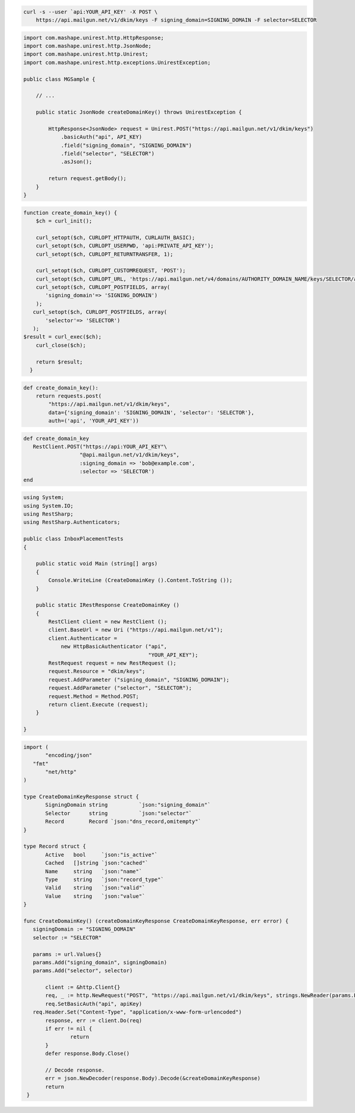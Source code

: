 
.. code-block:: bash

 curl -s --user `api:YOUR_API_KEY' -X POST \
     https://api.mailgun.net/v1/dkim/keys -F signing_domain=SIGNING_DOMAIN -F selector=SELECTOR

.. code-block:: java

 import com.mashape.unirest.http.HttpResponse;
 import com.mashape.unirest.http.JsonNode;
 import com.mashape.unirest.http.Unirest;
 import com.mashape.unirest.http.exceptions.UnirestException;

 public class MGSample {

     // ...

     public static JsonNode createDomainKey() throws UnirestException {

         HttpResponse<JsonNode> request = Unirest.POST("https://api.mailgun.net/v1/dkim/keys")
             .basicAuth("api", API_KEY)
             .field("signing_domain", "SIGNING_DOMAIN")
             .field("selector", "SELECTOR")
             .asJson();

         return request.getBody();
     }
 }


.. code-block:: php

 function create_domain_key() {
     $ch = curl_init();

     curl_setopt($ch, CURLOPT_HTTPAUTH, CURLAUTH_BASIC);
     curl_setopt($ch, CURLOPT_USERPWD, 'api:PRIVATE_API_KEY');
     curl_setopt($ch, CURLOPT_RETURNTRANSFER, 1);

     curl_setopt($ch, CURLOPT_CUSTOMREQUEST, 'POST');
     curl_setopt($ch, CURLOPT_URL, 'https://api.mailgun.net/v4/domains/AUTHORITY_DOMAIN_NAME/keys/SELECTOR/activate');
     curl_setopt($ch, CURLOPT_POSTFIELDS, array(
        'signing_domain'=> 'SIGNING_DOMAIN')
     );
    curl_setopt($ch, CURLOPT_POSTFIELDS, array(
        'selector'=> 'SELECTOR')
    );
 $result = curl_exec($ch);
     curl_close($ch);

     return $result;
   }

.. code-block:: py

 def create_domain_key():
     return requests.post(
         "https://api.mailgun.net/v1/dkim/keys",
         data={'signing_domain': 'SIGNING_DOMAIN', 'selector': 'SELECTOR'},
         auth=('api', 'YOUR_API_KEY'))

.. code-block:: rb

 def create_domain_key
    RestClient.POST("https://api:YOUR_API_KEY"\
                   "@api.mailgun.net/v1/dkim/keys",
                   :signing_domain => 'bob@example.com',
                   :selector => 'SELECTOR')
 end

.. code-block:: csharp

 using System;
 using System.IO;
 using RestSharp;
 using RestSharp.Authenticators;

 public class InboxPlacementTests
 {

     public static void Main (string[] args)
     {
         Console.WriteLine (CreateDomainKey ().Content.ToString ());
     }

     public static IRestResponse CreateDomainKey ()
     {
         RestClient client = new RestClient ();
         client.BaseUrl = new Uri ("https://api.mailgun.net/v1");
         client.Authenticator =
             new HttpBasicAuthenticator ("api",
                                         "YOUR_API_KEY");
         RestRequest request = new RestRequest ();
         request.Resource = "dkim/keys";
         request.AddParameter ("signing_domain", "SIGNING_DOMAIN");
         request.AddParameter ("selector", "SELECTOR");
         request.Method = Method.POST;
         return client.Execute (request);
     }

 }

.. code-block:: go

 import (
	"encoding/json"
    "fmt"
	"net/http"
 )

 type CreateDomainKeyResponse struct {
	SigningDomain string          `json:"signing_domain"`
	Selector      string          `json:"selector"`
	Record        Record `json:"dns_record,omitempty"`
 }

 type Record struct {
	Active   bool     `json:"is_active"`
	Cached   []string `json:"cached"`
	Name     string   `json:"name"`
	Type     string   `json:"record_type"`
	Valid    string   `json:"valid"`
	Value    string   `json:"value"`
 }

 func CreateDomainKey() (createDomainKeyResponse CreateDomainKeyResponse, err error) {
    signingDomain := "SIGNING_DOMAIN"
    selector := "SELECTOR"

    params := url.Values{}
    params.Add("signing_domain", signingDomain)
    params.Add("selector", selector)

	client := &http.Client{}
	req, _ := http.NewRequest("POST", "https://api.mailgun.net/v1/dkim/keys", strings.NewReader(params.Encode()))
 	req.SetBasicAuth("api", apiKey)
    req.Header.Set("Content-Type", "application/x-www-form-urlencoded")
	response, err := client.Do(req)
	if err != nil {
 		return
	}
	defer response.Body.Close()

	// Decode response.
	err = json.NewDecoder(response.Body).Decode(&createDomainKeyResponse)
	return
  }
